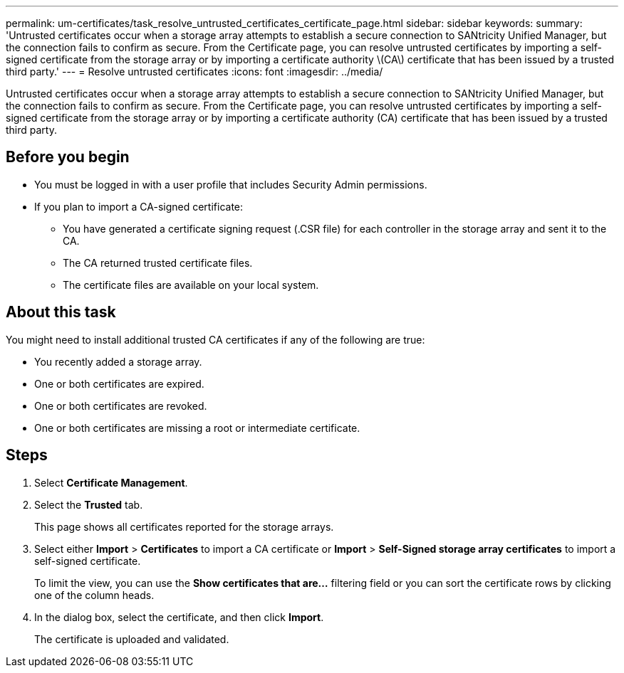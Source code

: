 ---
permalink: um-certificates/task_resolve_untrusted_certificates_certificate_page.html
sidebar: sidebar
keywords: 
summary: 'Untrusted certificates occur when a storage array attempts to establish a secure connection to SANtricity Unified Manager, but the connection fails to confirm as secure. From the Certificate page, you can resolve untrusted certificates by importing a self-signed certificate from the storage array or by importing a certificate authority \(CA\) certificate that has been issued by a trusted third party.'
---
= Resolve untrusted certificates
:icons: font
:imagesdir: ../media/

[.lead]
Untrusted certificates occur when a storage array attempts to establish a secure connection to SANtricity Unified Manager, but the connection fails to confirm as secure. From the Certificate page, you can resolve untrusted certificates by importing a self-signed certificate from the storage array or by importing a certificate authority (CA) certificate that has been issued by a trusted third party.

== Before you begin

* You must be logged in with a user profile that includes Security Admin permissions.
* If you plan to import a CA-signed certificate:
 ** You have generated a certificate signing request (.CSR file) for each controller in the storage array and sent it to the CA.
 ** The CA returned trusted certificate files.
 ** The certificate files are available on your local system.

== About this task

You might need to install additional trusted CA certificates if any of the following are true:

* You recently added a storage array.
* One or both certificates are expired.
* One or both certificates are revoked.
* One or both certificates are missing a root or intermediate certificate.

== Steps

. Select *Certificate Management*.
. Select the *Trusted* tab.
+
This page shows all certificates reported for the storage arrays.

. Select either *Import* > *Certificates* to import a CA certificate or *Import* > *Self-Signed storage array certificates* to import a self-signed certificate.
+
To limit the view, you can use the *Show certificates that are...* filtering field or you can sort the certificate rows by clicking one of the column heads.

. In the dialog box, select the certificate, and then click *Import*.
+
The certificate is uploaded and validated.
